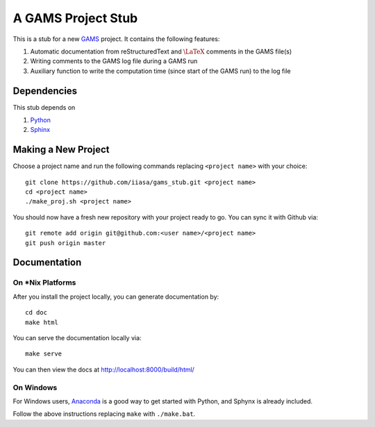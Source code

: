A GAMS Project Stub
===================

This is a stub for a new `GAMS <http://gams.com/>`_ project. It contains the following features:

1. Automatic documentation from reStructuredText and :math:`\LaTeX` comments in the GAMS file(s)
2. Writing comments to the GAMS log file during a GAMS run
3. Auxiliary function to write the computation time (since start of the GAMS run) to the log file

Dependencies
------------

This stub depends on

1. `Python <https://www.python.org/>`_
2. `Sphinx <https://pypi.python.org/pypi/Sphinx>`_

Making a New Project
--------------------

Choose a project name and run the following commands replacing ``<project name>`` 
with your choice::

    git clone https://github.com/iiasa/gams_stub.git <project name>
    cd <project name>
    ./make_proj.sh <project name>

You should now have a fresh new repository with your project ready to go. You
can sync it with Github via::

    git remote add origin git@github.com:<user name>/<project name>
    git push origin master

Documentation
--------------

On *Nix Platforms
~~~~~~~~~~~~~~~~~

After you install the project locally, you can generate documentation by::

    cd doc
    make html

You can serve the documentation locally via::

    make serve
	
You can then view the docs at http://localhost:8000/build/html/

On Windows
~~~~~~~~~~

For Windows users, `Anaconda <https://www.continuum.io/downloads>`_ is
a good way to get started with Python, and Sphynx is already included.

Follow the above instructions replacing ``make`` with ``./make.bat``.
